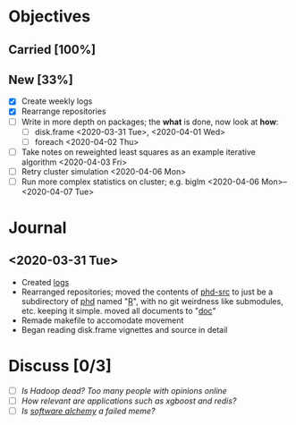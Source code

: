 * Objectives
** Carried [100%]
** New [33%]
- [X] Create weekly logs
- [X] Rearrange repositories
- [ ] Write in more depth on packages; the *what* is done, now look at *how*:
  - [ ] disk.frame <2020-03-31 Tue>, <2020-04-01 Wed>
  - [ ] foreach <2020-04-02 Thu>
- [ ] Take notes on reweighted least squares as an example iterative algorithm <2020-04-03 Fri>
- [ ] Retry cluster simulation <2020-04-06 Mon>
- [ ] Run more complex statistics on cluster; e.g. biglm <2020-04-06 Mon>--<2020-04-07 Tue>
* Journal
** <2020-03-31 Tue>
   - Created [[file:][logs]]
   - Rearranged repositories; moved the contents of [[https://github.com/jcai849/phd-src][phd-src]] to just be
     a subdirectory of [[https://github.com/jcai849/phd][phd]] named "[[file:~/phd/R/][R]]", with no git weirdness like
     submodules, etc. keeping it simple. moved all documents to "[[file:~/phd/doc/][doc]]"
   - Remade makefile to accomodate movement
   - Began reading disk.frame vignettes and source in detail
* Discuss [0/3] 
  - [ ] /Is Hadoop dead? Too many people with opinions online/
  - [ ] /How relevant are applications such as xgboost and redis?/
  - [ ] /Is [[https://arxiv.org/abs/1409.5827][software alchemy]] a failed meme?/ 
